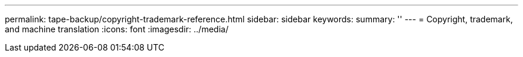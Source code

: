---
permalink: tape-backup/copyright-trademark-reference.html
sidebar: sidebar
keywords: 
summary: ''
---
= Copyright, trademark, and machine translation
:icons: font
:imagesdir: ../media/
